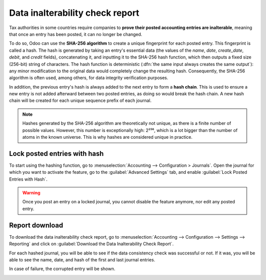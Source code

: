 ================================
Data inalterability check report
================================

Tax authorities in some countries require companies to **prove their posted accounting entries are
inalterable**, meaning that once an entry has been posted, it can no longer be changed.

To do so, Odoo can use the **SHA-256 algorithm** to create a unique fingerprint for each posted
entry. This fingerprint is called a hash. The hash is generated by taking an entry's essential data
(the values of the `name`, `date`, `create_date`, `debit`, and `credit`
fields), concatenating it, and inputting it to the SHA-256 hash function, which then
outputs a fixed size (256-bit) string of characters. The hash function is deterministic (:dfn:`the
same input always creates the same output`): any minor modification to the original data would
completely change the resulting hash. Consequently, the SHA-256 algorithm is often used, among
others, for data integrity verification purposes.

In addition, the previous entry's hash is always added to the next entry to form a **hash chain**.
This is used to ensure a new entry is not added afterward between two posted entries, as doing so
would break the hash chain. A new hash chain will be created for each unique sequence prefix of
each journal.

.. note::
   Hashes generated by the SHA-256 algorithm are theoretically not unique, as there is a finite
   number of possible values. However, this number is exceptionally high: 2²⁵⁶, which is a lot
   bigger than the number of atoms in the known universe. This is why hashes are considered unique
   in practice.

.. _data-inalterability/lock:

Lock posted entries with hash
=============================

To start using the hashing function, go to :menuselection:`Accounting --> Configuration > Journals`.
Open the journal for which you want to activate the feature, go to the :guilabel:`Advanced Settings`
tab, and enable :guilabel:`Lock Posted Entries with Hash`.

.. warning::
   Once you post an entry on a locked journal, you cannot disable the feature anymore, nor edit any
   posted entry.

.. _data-inalterability/report:

Report download
===============

To download the data inalterability check report, go to :menuselection:`Accounting --> Configuration
--> Settings --> Reporting` and click on :guilabel:`Download the Data Inalterability Check Report`.

For each hashed journal, you will be able to see if the data consistency check was successful or
not. If it was, you will be able to see the name, date, and hash of the first and last journal entries.

.. image:: data_inalterability/data-consistency-check-ok.png
   :align: center
   :alt: Data consistency check report for a journal

In case of failure, the corrupted entry will be shown.

.. image:: data_inalterability/data-consistency-check-not-ok.png
   :align: center
   :alt: Failed data consistency check report for a journal
